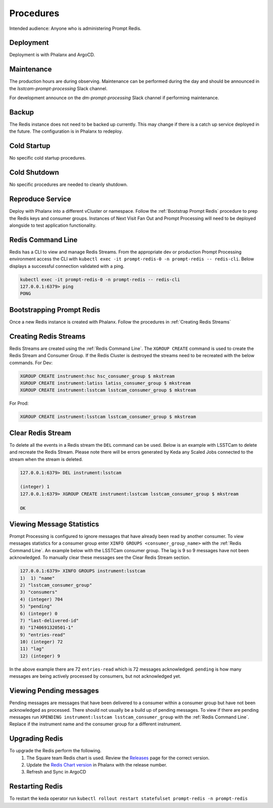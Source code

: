 ##########
Procedures
##########

Intended audience: Anyone who is administering Prompt Redis.

Deployment
==========
.. Deployment process for the application.  Included upgrades and rollback procedures

Deployment is with Phalanx and ArgoCD.

Maintenance
===========
.. Maintenance tasks. How maintenance is communicated and carried out.

The production hours are during observing.  Maintenance can be performed during the day and should be announced in the *lsstcam-prompt-processing* Slack channel.

For development announce on the
*dm-prompt-processing* Slack channel if performing maintenance.

Backup
======
.. Procedures for backup including how to verify backups.

The Redis instance does not need to be backed up currently.  This may change if there is a catch up service deployed in the future.  The configuration is in Phalanx to redeploy.

Cold Startup
============
.. Steps if needed to recover application after downtime or disaster.

No specific cold startup procedures.

Cold Shutdown
=============
.. Any procedures needed to cleanly shutdown application before USDF downtime.

No specific procedures are needed to cleanly shutdown.

Reproduce Service
=================
.. How to reproduce service for testing purposes.

Deploy with Phalanx into a different vCluster or namespace.  Follow the :ref:`Bootstrap Prompt Redis` procedure to prep the Redis keys and consumer groups.  Instances of Next Visit Fan Out and Prompt Processing will need to be deployed alongside to test application functionality.

.. _Redis Command Line:

Redis Command Line
==================
Redis has a CLI to view and manage Redis Streams. From the appropriate dev or production Prompt Processing environment access the CLI with ``kubectl exec -it prompt-redis-0 -n prompt-redis -- redis-cli``. Below displays a successful connection validated with a ping.

.. rst-class:: technote-wide-content

.. code-block:: bash

   kubectl exec -it prompt-redis-0 -n prompt-redis -- redis-cli
   127.0.0.1:6379> ping
   PONG

.. _Bootstrap Prompt Redis:

Bootstrapping Prompt Redis
==========================

Once a new Redis instance is created with Phalanx.  Follow the procedures in :ref:`Creating Redis Streams`

.. _Creating Redis Streams:

Creating Redis Streams
======================
Redis Streams are created using the :ref:`Redis Command Line`.  The ``XGROUP CREATE`` command is used to create the Redis Stream and Consumer Group. If the Redis Cluster is destroyed the streams need to be recreated with the below commands. For Dev:

.. rst-class:: technote-wide-content

.. code-block:: bash

   XGROUP CREATE instrument:hsc hsc_consumer_group $ mkstream
   XGROUP CREATE instrument:latiss latiss_consumer_group $ mkstream
   XGROUP CREATE instrument:lsstcam lsstcam_consumer_group $ mkstream

For Prod:

.. rst-class:: technote-wide-content

.. code-block:: bash

   XGROUP CREATE instrument:lsstcam lsstcam_consumer_group $ mkstream

Clear Redis Stream
==================
To delete all the events in a Redis stream the ``DEL`` command can be used. Below is an example with LSSTCam to delete and recreate the Redis Stream. Please note there will be errors generated by Keda any Scaled Jobs connected to the stream when the stream is deleted.

.. rst-class:: technote-wide-content

.. code-block:: text

   127.0.0.1:6379> DEL instrument:lsstcam

   (integer) 1
   127.0.0.1:6379> XGROUP CREATE instrument:lsstcam lsstcam_consumer_group $ mkstream

   OK

Viewing Message Statistics
==========================
Prompt Processing is configured to ignore messages that have already been read by another consumer. To view messages statistics for a consumer group enter ``XINFO GROUPS <consumer_group_name>`` with the :ref:`Redis Command Line`. An example below with the LSSTCam consumer group. The lag is 9 so 9 messages have not been acknowledged. To manually clear these messages see the Clear Redis Stream section.

.. rst-class:: technote-wide-content

.. code-block:: text

    127.0.0.1:6379> XINFO GROUPS instrument:lsstcam
    1)  1) "name"
    2) "lsstcam_consumer_group"
    3) "consumers"
    4) (integer) 704
    5) "pending"
    6) (integer) 0
    7) "last-delivered-id"
    8) "1740691320501-1"
    9) "entries-read"
    10) (integer) 72
    11) "lag"
    12) (integer) 9

In the above example there are 72 ``entries-read`` which is 72 messages acknowledged. ``pending`` is how many messages are being actively processed by consumers, but not acknowledged yet.

Viewing Pending messages
========================
Pending messages are messages that have been delivered to a consumer within a consumer group but have not been acknowledged as processed.  There should not usually be a build up of pending messages.  To view if there are pending messages run ``XPENDING instrument:lsstcam lsstcam_consumer_group`` with the :ref:`Redis Command Line`.  Replace if the instrument name and the consumer group for a different instrument.

Upgrading Redis
===============
To upgrade the Redis perform the following.
 #. The Square team Redis chart is used.  Review the `Releases <https://github.com/lsst-sqre/charts/releases>`__ page for the correct version.
 #. Update the `Redis Chart version <https://github.com/lsst-sqre/phalanx/blob/main/applications/prompt-redis/Chart.yaml#L10>`__ in Phalanx with the release number.
 #. Refresh and Sync in ArgoCD

Restarting Redis
========================
To restart the keda operator run ``kubectl rollout restart statefulset prompt-redis -n prompt-redis``